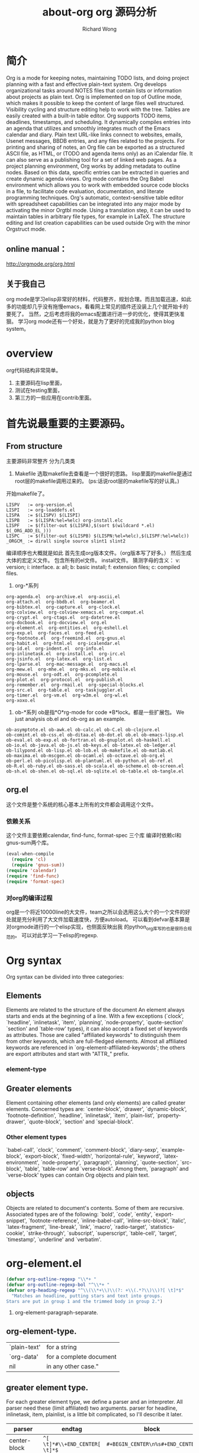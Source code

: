 # -*- mode: org -*-
# Last modified: <2012-12-12 17:07:07 Wednesday by richard>
#+STARTUP: showall
#+LaTeX_CLASS: chinese-export
#+TODO: TODO(t) UNDERGOING(u) | DONE(d) CANCELED(c)
#+TITLE:   about-org
#+AUTHOR: Richard Wong

#+TITLE: org 源码分析

* 简介
  Org is a mode for keeping notes, maintaining TODO lists, and doing project planning with a fast and effective plain-text system.
  Org develops organizational tasks around NOTES files that contain lists or information about projects as plain text. Org is implemented on top of Outline mode, which makes it possible to keep the content of large files well structured. Visibility cycling and structure editing help to work with the tree. Tables are easily created with a built-in table editor. Org supports TODO items, deadlines, timestamps, and scheduling. It dynamically compiles entries into an agenda that utilizes and smoothly integrates much of the Emacs calendar and diary. Plain text URL-like links connect to websites, emails, Usenet messages, BBDB entries, and any files related to the projects. For printing and sharing of notes, an Org file can be exported as a structured ASCII file, as HTML, or (TODO and agenda items only) as an iCalendar file. It can also serve as a publishing tool for a set of linked web pages.
  As a project planning environment, Org works by adding metadata to outline nodes. Based on this data, specific entries can be extracted in queries and create dynamic agenda views.
  Org mode contains the Org Babel environment which allows you to work with embedded source code blocks in a file, to facilitate code evaluation, documentation, and literate programming techniques.
  Org's automatic, context-sensitive table editor with spreadsheet capabilities can be integrated into any major mode by activating the minor Orgtbl mode. Using a translation step, it can be used to maintain tables in arbitrary file types, for example in LaTeX. The structure editing and list creation capabilities can be used outside Org with the minor Orgstruct mode.
** online manual：
   http://orgmode.org/org.html
** 关于我自己
   org mode是学习elisp非常好的材料，代码整齐，规划合理。而且加载迅速，如此多的功能却几乎没有拖慢emacs，看看网上常见的插件还没装上几个就开始卡的要死了。
   当然，之后考虑将我的emacs配置进行进一步的优化，使得其更快准狠。
   学习org mode还有一个好处，就是为了更好的完成我的python blog system。

* overview
  org代码结构非常简单。
 1. 主要源码在lisp里面，
 2. 测试在testing里面，
 3. 第三方的一些应用在contrib里面。


* 首先说最重要的主要源码。
** From structure
   主要源码非常整齐
   分为几类类
   1. Makefile
      选取makefile去查看是一个很好的思路。
      lisp里面的makefile是通过root层的makefile调用过来的。
      (ps:话说root层的makefile写的好认真。)
   开始makefile了。
   #+begin_src GNUmakefile
LISPV 	:= org-version.el
LISPI 	:= org-loaddefs.el
LISPA 	:= $(LISPV) $(LISPI)
LISPB 	:= $(LISPA:%el=%elc) org-install.elc
LISPF 	:= $(filter-out $(LISPA),$(sort $(wildcard *.el) $(_ORG_ADD_EL_)))
LISPC 	:= $(filter-out $(LISPB) $(LISPN:%el=%elc),$(LISPF:%el=%elc))
_ORGCM_ := dirall single source slint1 slint2
   #+end_src
   编译顺序也大概就是如此
   首先生成org版本文件。（org版本写了好多。）
   然后生成大体的宏定义文件。
   包含所有的el文件。
   install文件。
   猜测字母的含义：
   v: version;
   i: interface.
   a: all;
   b: basic install;
   f: extension files;
   c: compiled files.

   2. org-*系列

   #+begin_src file
      org-agenda.el  org-archive.el  org-ascii.el
      org-attach.el  org-bbdb.el  org-beamer.el
      org-bibtex.el  org-capture.el  org-clock.el
      org-colview.el  org-colview-xemacs.el  org-compat.el
      org-crypt.el  org-ctags.el  org-datetree.el
      org-docbook.el  org-docview.el  org.el
      org-element.el  org-entities.el  org-eshell.el
      org-exp.el  org-faces.el  org-feed.el
      org-footnote.el  org-freemind.el  org-gnus.el
      org-habit.el  org-html.el  org-icalendar.el
      org-id.el  org-indent.el  org-info.el
      org-inlinetask.el  org-install.el  org-irc.el
      org-jsinfo.el  org-latex.el  org-list.el
      org-lparse.el  org-mac-message.el  org-macs.el
      org-mew.el  org-mhe.el  org-mks.el  org-mobile.el
      org-mouse.el  org-odt.el  org-pcomplete.el
      org-plot.el  org-protocol.el  org-publish.el
      org-remember.el  org-rmail.el  org-special-blocks.el
      org-src.el  org-table.el  org-taskjuggler.el
      org-timer.el  org-vm.el  org-w3m.el  org-wl.el
      org-xoxo.el
   #+end_src

   3. ob-*系列
      ob是指*O*rg-mode for code *B*lock。都是一些扩展包。
      We just analysis ob.el and ob-org as an example.
   #+begin_src file
      ob-asymptote.el ob-awk.el ob-calc.el ob-C.el ob-clojure.el
      ob-comint.el ob-css.el ob-ditaa.el ob-dot.el ob.el ob-emacs-lisp.el
      ob-eval.el ob-exp.el ob-fortran.el ob-gnuplot.el ob-haskell.el
      ob-io.el ob-java.el ob-js.el ob-keys.el ob-latex.el ob-ledger.el
      ob-lilypond.el ob-lisp.el ob-lob.el ob-makefile.el ob-matlab.el
      ob-maxima.el ob-mscgen.el ob-ocaml.el ob-octave.el ob-org.el
      ob-perl.el ob-picolisp.el ob-plantuml.el ob-python.el ob-ref.el
      ob-R.el ob-ruby.el ob-sass.el ob-scala.el ob-scheme.el ob-screen.el
      ob-sh.el ob-shen.el ob-sql.el ob-sqlite.el ob-table.el ob-tangle.el
   #+end_src


** org.el
   这个文件是整个系统的核心基本上所有的文件都会调用这个文件。
*** 依赖关系
    这个文件主要依赖calendar, find-func, format-spec 三个库
    编译时依赖cl和gnus-sum两个库。

    #+begin_src emacs-lisp :tangle yes
(eval-when-compile
  (require 'cl)
  (require 'gnus-sum))
(require 'calendar)
(require 'find-func)
(require 'format-spec)
    #+end_src

*** 对org的编译过程
    org是一个将近10000line的大文件，team之所以会选用这么大个的一个文件的好
    处就是充分利用了大文件加载速度快，方便autoload。
    可以看到defvar基本算是对orgmode进行的一个elisp实现，也侧面反映出我
    的python_org库写的也是很符合规范的。
    可以对此学习一下elisp的regexp.

* Org syntax
  Org syntax can be divided into three categories:
** Elements
   Elements are related to the structure of the document
   An element always starts and ends at the beginning of a line.  With
   a few exceptions (`clock', `headline', `inlinetask', `item',
   `planning', `node-property', `quote-section' `section' and
   `table-row' types), it can also accept a fixed set of keywords as
   attributes.  Those are called "affiliated keywords" to distinguish
   them from other keywords, which are full-fledged elements.  Almost
   all affiliated keywords are referenced in
   `org-element-affiliated-keywords'; the others are export attributes
   and start with "ATTR_" prefix.

*** element-type


** Greater elements
   Element containing other elements (and only elements) are called
   greater elements.  Concerned types are: `center-block', `drawer',
   `dynamic-block', `footnote-definition', `headline', `inlinetask',
   `item', `plain-list', `property-drawer', `quote-block', `section'
   and `special-block'.

*** Other element types
    `babel-call', `clock', `comment', `comment-block', `diary-sexp',
    `example-block', `export-block', `fixed-width', `horizontal-rule',
    `keyword', `latex-environment', `node-property', `paragraph',
    `planning', `quote-section', `src-block', `table', `table-row' and
    `verse-block'.  Among them, `paragraph' and `verse-block' types
    can contain Org objects and plain text.

** objects
   Objects are related to document's contents.
   Some of them are recursive.  Associated types are of the following:
   `bold', `code', `entity', `export-snippet', `footnote-reference',
   `inline-babel-call', `inline-src-block', `italic',
   `latex-fragment', `line-break', `link', `macro', `radio-target',
   `statistics-cookie', `strike-through', `subscript', `superscript',
   `table-cell', `target', `timestamp', `underline' and `verbatim'.

* org-element.el
  #+begin_src emacs-lisp :tangle yes
(defvar org-outline-regexp "\\*+ "
(defvar org-outline-regexp-bol "^\\*+ "
(defvar org-heading-regexp "^\\(\\*+\\)\\(?: +\\(.*?\\)\\)?[ \t]*$"
  "Matches an headline, putting stars and text into groups.
Stars are put in group 1 and the trimmed body in group 2.")
  #+end_src
    1. org-element-paragraph-separate.
** org-element-type.

   |              |                         |
   |--------------+-------------------------|
   | `plain-text' | for a string            |
   | `org-data'   | for a complete document |
   | nil          | in any other case."     |

** greater element type.
   For each greater element type, we define a parser and an interpreter.
   All parser need these (limit affiliated) two arguments.
   parser for headline, inlinetask, item, plainlist, is a little bit
   complicated, so I'll describe it later.
   | parser              | endtag                         | block                            |
   |---------------------+--------------------------------+----------------------------------|
   | center-block        | =^[ \t]*#\\+END_CENTER[ \t]*$= | =#+BEGIN_CENTER\n%s#+END_CENTER= |
   | drawer              | =^[ \t]*:END:[ \t]*$=          | =:%s:\n%s:END:=                  |
   | dynamic-block       | =^[ \t]*#\\+END:?[ \t]*$=      | =#+BEGIN: %s%s\n%s#+END:=        |
   | footnote-definition | ll                             | =[%s] + contents=                |
   | property-drawer     | =^[ \t]*:END:[ \t]*$=          | =:PROPERTIES:\n%s:END:=          |
   | quote-block         |                                |                                  |
   | section             |                                |                                  |
   | special-block       |                                |                                  |


*** footnote-definition end tag
    #+begin_src regexp
    ^\\*+
    \\|
    ^\\[\\([0-9]+\\|fn:[-_[:word:]]+\\)\\]
    \\|
    ^[ \t]*$
    #+end_src


*** org-element-center-block-parser
    Return a list whose CAR is `center-block' and CDR is a plist
    containing `:begin', `:end', `:hiddenp', `:contents-begin',
    `:contents-end', `:post-blank' and `:post-affiliated' keywords.
    Assume point is at the beginning of the block.

*** org-element-drawer-parser
    #+begin_src regexp

    #+end_src


* obsolete files:
  org_install


** bottom
   elisp function you may met.
   1. declare-function
   2. defsubst
